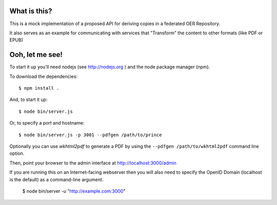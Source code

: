==============
 What is this?
==============

This is a mock implementation of a proposed API for deriving copies in a federated OER Repository.

It also serves as an example for communicating with services that "Transform" the content to other formats (like PDF or EPUB)


==================
 Ooh, let me see!
==================

To start it up you'll need nodejs (see http://nodejs.org ) and the node package manager (npm).

To download the dependencies::

  $ npm install .

And, to start it up::

  $ node bin/server.js

Or, to specify a port and hostname::

  $ node bin/server.js -p 3001 --pdfgen /path/to/prince

Optionally you can use `wkhtml2pdf` to generate a PDF by using the ``--pdfgen /path/to/wkhtml2pdf`` command line option.

Then, point your browser to the admin interface at http://localhost:3000/admin

If you are running this on an Internet-facing webserver then you will also need to specify the OpenID Domain (localhost is the default) as a command-line argument.

  $ node bin/server -u "http://example.com:3000" 

